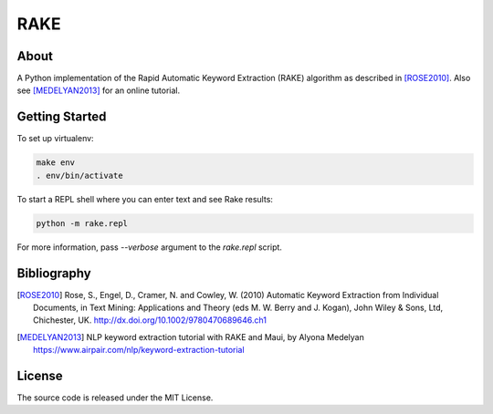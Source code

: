 RAKE
====

About
-----

A Python implementation of the Rapid Automatic Keyword Extraction (RAKE) algorithm as described in [ROSE2010]_.
Also see [MEDELYAN2013]_ for an online tutorial.

Getting Started
------
To set up virtualenv:

.. code-block:: bash

    make env
    . env/bin/activate

To start a REPL shell where you can enter text and see Rake results:

.. code-block:: bash

    python -m rake.repl

For more information, pass `--verbose` argument to the `rake.repl` script.

Bibliography
------------

.. [ROSE2010]
   Rose, S., Engel, D., Cramer, N. and Cowley, W. (2010) Automatic Keyword Extraction from Individual Documents,
   in Text Mining: Applications and Theory (eds M. W. Berry and J. Kogan), John Wiley & Sons, Ltd, Chichester, UK.
   http://dx.doi.org/10.1002/9780470689646.ch1
.. [MEDELYAN2013]
   NLP keyword extraction tutorial with RAKE and Maui, by Alyona Medelyan
   https://www.airpair.com/nlp/keyword-extraction-tutorial

License
-------
The source code is released under the MIT License.
